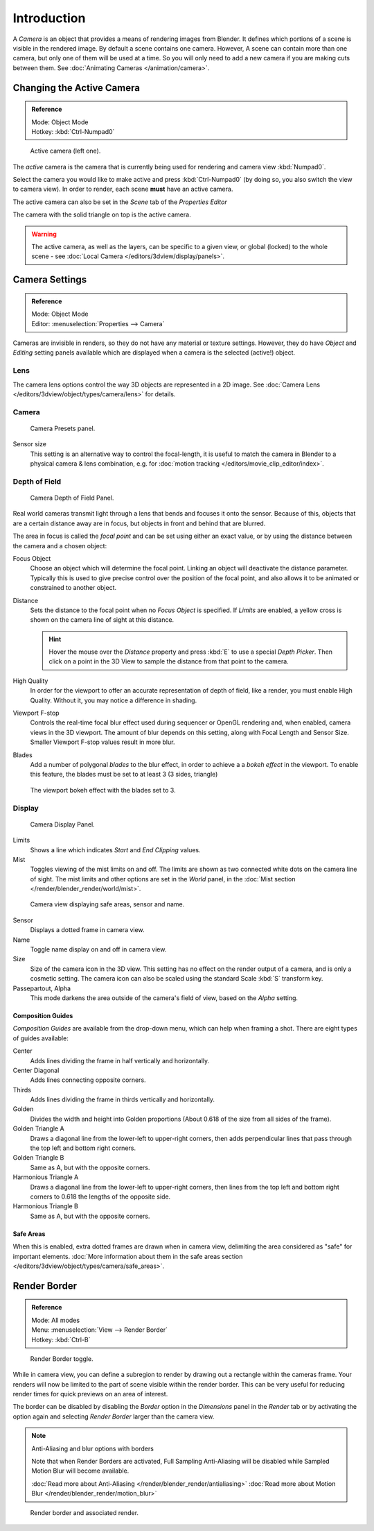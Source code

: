 ..    TODO/Review: {{review|text=Options reviewed for v2.70; Video is for old version}}.

************
Introduction
************

A *Camera* is an object that provides a means of rendering images from Blender.
It defines which portions of a scene is visible in the rendered image.
By default a scene contains one camera. However, A scene can contain more than one camera,
but only one of them will be used at a time.
So you will only need to add a new camera if you are making cuts between them.
See :doc:`Animating Cameras </animation/camera>`.


Changing the Active Camera
==========================

.. admonition:: Reference
   :class: refbox

   | Mode:     Object Mode
   | Hotkey:   :kbd:`Ctrl-Numpad0`


.. figure:: /images/CameraView-ActiveCamera.jpg

   Active camera (left one).


The *active* camera is the camera that is currently being used for rendering and camera view
:kbd:`Numpad0`.

Select the camera you would like to make active and press :kbd:`Ctrl-Numpad0`
(by doing so, you also switch the view to camera view). In order to render,
each scene **must** have an active camera.

The active camera can also be set in the *Scene* tab of the *Properties Editor*

The camera with the solid triangle on top is the active camera.

.. warning::

   The active camera, as well as the layers, can be specific to a given view,
   or global (locked) to the whole scene - see
   :doc:`Local Camera </editors/3dview/display/panels>`.


.. _camera-settings:

Camera Settings
===============

.. admonition:: Reference
   :class: refbox

   | Mode:     Object Mode
   | Editor:   :menuselection:`Properties -->  Camera`


Cameras are invisible in renders, so they do not have any material or texture settings.
However, they do have *Object* and *Editing* setting panels available
which are displayed when a camera is the selected (active!) object.


Lens
----

The camera lens options control the way 3D objects are represented in a 2D image.
See :doc:`Camera Lens </editors/3dview/object/types/camera/lens>` for details.


Camera
------

.. figure:: /images/Camera-presets-panel.jpg

   Camera Presets panel.


.. TODO: Camera Presets

.. _render-camera-sensor-size:

Sensor size
   This setting is an alternative way to control the focal-length,
   it is useful to match the camera in Blender to a physical camera & lens combination,
   e.g. for :doc:`motion tracking </editors/movie_clip_editor/index>`.


.. _render-camera-dof:

Depth of Field
--------------

.. figure:: /images/camera_dof_panel.jpg

   Camera Depth of Field Panel.


Real world cameras transmit light through a lens that bends and focuses it onto the sensor.
Because of this, objects that are a certain distance away are in focus,
but objects in front and behind that are blurred.

The area in focus is called the *focal point* and can be set using either an exact value,
or by using the distance between the camera and a chosen object:

Focus Object
   Choose an object which will determine the focal point. Linking an object will deactivate the distance parameter.
   Typically this is used to give precise control over the position of the focal point,
   and also allows it to be animated or constrained to another object.
Distance
   Sets the distance to the focal point when no *Focus Object* is specified.
   If *Limits* are enabled, a yellow cross is shown on the camera line of sight at this distance.

   .. hint::

      Hover the mouse over the *Distance* property and press :kbd:`E` to use a special *Depth Picker*.
      Then click on a point in the 3D View to sample the distance from that point to the camera.

High Quality
    In order for the viewport to offer an accurate representation of depth of field,
    like a render, you must enable High Quality. Without it, you may notice a
    difference in shading.

Viewport F-stop
   Controls the real-time focal blur effect used during sequencer or OpenGL rendering and,
   when enabled, camera views in the 3D viewport.
   The amount of blur depends on this setting, along with Focal Length and Sensor Size.
   Smaller Viewport F-stop values result in more blur.

Blades
   Add a number of polygonal *blades* to the blur effect, in order to achieve a
   a *bokeh effect* in the viewport. To enable this feature, the blades must be
   set to at least 3 (3 sides, triangle)

.. figure:: /images/camera_dof_bokeh.jpg

   The viewport bokeh effect with the blades set to 3.


Display
-------

.. figure:: /images/Camera-display-panel.jpg

   Camera Display Panel.


Limits
   Shows a line which indicates *Start* and *End Clipping* values.
Mist
   Toggles viewing of the mist limits on and off.
   The limits are shown as two connected white dots on the camera line of sight.
   The mist limits and other options are set in the *World* panel,
   in the :doc:`Mist section </render/blender_render/world/mist>`.


.. figure:: /images/Camera-camera-view.jpg

   Camera view displaying safe areas, sensor and name.


Sensor
   Displays a dotted frame in camera view.
Name
   Toggle name display on and off in camera view.
Size
   Size of the camera icon in the 3D view. This setting has no effect on the render output of a camera,
   and is only a cosmetic setting.
   The camera icon can also be scaled using the standard Scale :kbd:`S` transform key.
Passepartout, Alpha
   This mode darkens the area outside of the camera's field of view, based on the *Alpha* setting.


Composition Guides
^^^^^^^^^^^^^^^^^^

*Composition Guides* are available from the drop-down menu, which can help when framing a shot.
There are eight types of guides available:


Center
   Adds lines dividing the frame in half vertically and horizontally.
Center Diagonal
   Adds lines connecting opposite corners.
Thirds
   Adds lines dividing the frame in thirds vertically and horizontally.
Golden
   Divides the width and height into Golden proportions (About 0.618 of the size from all sides of the frame).
Golden Triangle A
   Draws a diagonal line from the lower-left to upper-right corners,
   then adds perpendicular lines that pass through the top left and bottom right corners.
Golden Triangle B
   Same as A, but with the opposite corners.
Harmonious Triangle A
   Draws a diagonal line from the lower-left to upper-right corners,
   then lines from the top left and bottom right corners to 0.618 the lengths of the opposite side.
Harmonious Triangle B
   Same as A, but with the opposite corners.


Safe Areas
^^^^^^^^^^

When this is enabled, extra dotted frames are drawn when in camera view, delimiting the area considered as
"safe" for important elements.
:doc:`More information about them in the safe areas section </editors/3dview/object/types/camera/safe_areas>`.


Render Border
=============

.. admonition:: Reference
   :class: refbox

   | Mode:     All modes
   | Menu:     :menuselection:`View --> Render Border`
   | Hotkey:   :kbd:`Ctrl-B`

.. figure:: /images/editors_3dview_Navigating_Camera-View-render-border-toggle.jpg

   Render Border toggle.


While in camera view, you can define a subregion to render by drawing out a rectangle within the cameras frame.
Your renders will now be limited to the part of scene visible within the render border.
This can be very useful for reducing render times for quick previews on an area of interest.

The border can be disabled by disabling the *Border* option in the *Dimensions* panel 
in the *Render* tab or by activating the option again and 
selecting *Render Border* larger than the camera view.

.. note:: Anti-Aliasing and blur options with borders

   Note that when Render Borders are activated,
   Full Sampling Anti-Aliasing will be disabled while Sampled Motion Blur will become available.

   :doc:`Read more about Anti-Aliasing </render/blender_render/antialiasing>`
   :doc:`Read more about Motion Blur </render/blender_render/motion_blur>`


.. figure:: /images/editors_3dview_Navigating_Camera-View-render-border.jpg
   :width: 640px

   Render border and associated render.
